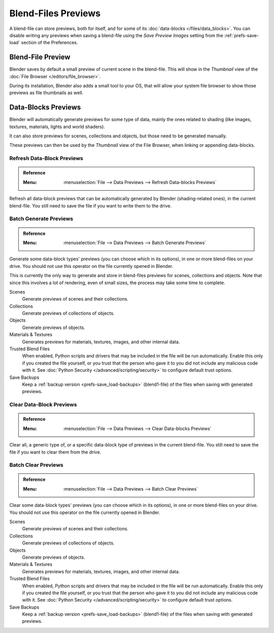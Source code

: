
********************
Blend-Files Previews
********************

A blend-file can store previews, both for itself, and for some of its :doc:`data-blocks </files/data_blocks>`.
You can disable writing any previews when saving a blend-file using the *Save Preview Images* setting
from the :ref:`prefs-save-load` section of the Preferences.


Blend-File Preview
==================

Blender saves by default a small preview of current scene in the blend-file.
This will show in the *Thumbnail* view of the :doc:`File Browser </editors/file_browser>`.

During its installation, Blender also adds a small tool to your OS,
that will allow your system file browser to show those previews as file thumbnails as well.


Data-Blocks Previews
====================

Blender will automatically generate previews for some type of data, mainly the ones related to shading
(like images, textures, materials, lights and world shaders).

It can also store previews for scenes, collections and objects, but those need to be generated manually.

These previews can then be used by the *Thumbnail* view of the File Browser, when linking or appending data-blocks.


.. _bpy.ops.wm.previews_ensure:

Refresh Data-Block Previews
---------------------------

.. admonition:: Reference
   :class: refbox

   :Menu:      :menuselection:`File --> Data Previews --> Refresh Data-blocks Previews`

Refresh all data-block previews that can be automatically generated by Blender (shading-related ones),
in the current blend-file. You still need to save the file if you want to write them to the drive.


.. _bpy.ops.wm.previews_batch_generate:

Batch Generate Previews
-----------------------

.. admonition:: Reference
   :class: refbox

   :Menu:      :menuselection:`File --> Data Previews --> Batch Generate Previews`

Generate some data-block types' previews (you can choose which in its options),
in one or more blend-files on your drive. You should not use this operator on the file currently opened in Blender.

This is currently the only way to generate and store in blend-files previews for scenes, collections and objects.
Note that since this involves a lot of rendering, even of small sizes, the process may take some time to complete.

Scenes
   Generate previews of scenes and their collections.
Collections
   Generate previews of collections of objects.
Objects
   Generate previews of objects.
Materials & Textures
   Generates previews for materials, textures, images, and other internal data.
Trusted Blend Files
   When enabled, Python scripts and drivers that may be included in the file will be run automatically.
   Enable this only if you created the file yourself,
   or you trust that the person who gave it to you did not include any malicious code with it.
   See :doc:`Python Security </advanced/scripting/security>` to configure default trust options.
Save Backups
   Keep a :ref:`backup version <prefs-save_load-backups>` (blend1-file)
   of the files when saving with generated previews.


.. _bpy.ops.wm.previews_clear:

Clear Data-Block Previews
-------------------------

.. admonition:: Reference
   :class: refbox

   :Menu:      :menuselection:`File --> Data Previews --> Clear Data-blocks Previews`

Clear all, a generic type of, or a specific data-block type of previews in the current blend-file.
You still need to save the file if you want to clear them from the drive.


.. _bpy.ops.wm.previews_batch_clear:

Batch Clear Previews
--------------------

.. admonition:: Reference
   :class: refbox

   :Menu:      :menuselection:`File --> Data Previews --> Batch Clear Previews`

Clear some data-block types' previews (you can choose which in its options),
in one or more blend-files on your drive. You should not use this operator on the file currently opened in Blender.

Scenes
   Generate previews of scenes and their collections.
Collections
   Generate previews of collections of objects.
Objects
   Generate previews of objects.
Materials & Textures
   Generates previews for materials, textures, images, and other internal data.
Trusted Blend Files
   When enabled, Python scripts and drivers that may be included in the file will be run automatically.
   Enable this only if you created the file yourself,
   or you trust that the person who gave it to you did not include any malicious code with it.
   See :doc:`Python Security </advanced/scripting/security>` to configure default trust options.
Save Backups
   Keep a :ref:`backup version <prefs-save_load-backups>` (blend1-file)
   of the files when saving with generated previews.
